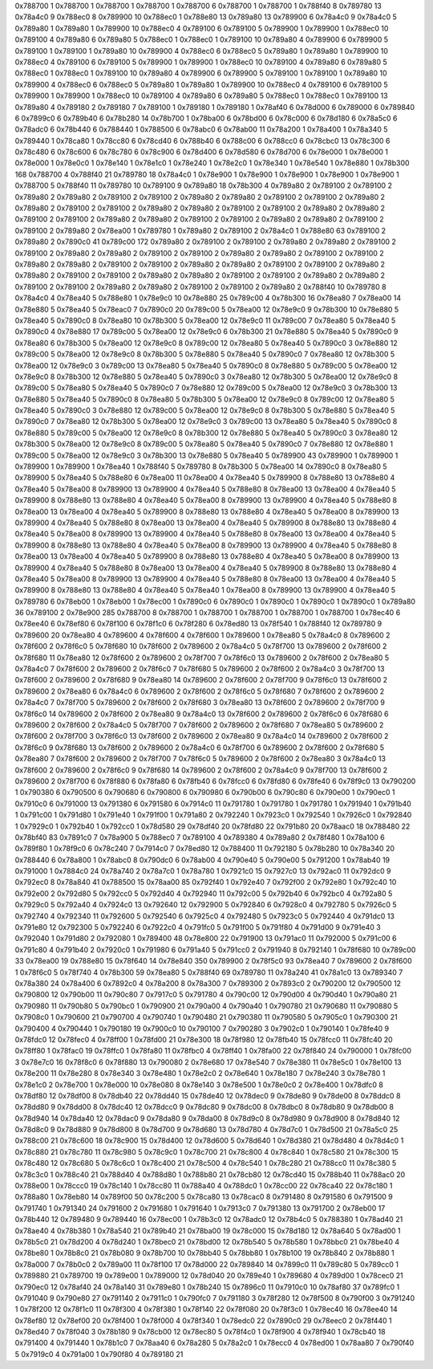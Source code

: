 0x788700 1
0x788700 1
0x788700 1
0x788700 1
0x788700 6
0x788700 1
0x788700 1
0x788f40 8
0x789780 13
0x78a4c0 9
0x788ec0 8
0x789900 10
0x788ec0 1
0x788e80 13
0x789a80 13
0x789900 6
0x78a4c0 9
0x78a4c0 5
0x789a80 1
0x789a80 1
0x789900 10
0x788ec0 4
0x789100 6
0x789100 5
0x789900 1
0x789900 1
0x788ec0 10
0x789100 4
0x789a80 6
0x789a80 5
0x788ec0 1
0x788ec0 1
0x789100 10
0x789a80 4
0x789900 6
0x789900 5
0x789100 1
0x789100 1
0x789a80 10
0x789900 4
0x788ec0 6
0x788ec0 5
0x789a80 1
0x789a80 1
0x789900 10
0x788ec0 4
0x789100 6
0x789100 5
0x789900 1
0x789900 1
0x788ec0 10
0x789100 4
0x789a80 6
0x789a80 5
0x788ec0 1
0x788ec0 1
0x789100 10
0x789a80 4
0x789900 6
0x789900 5
0x789100 1
0x789100 1
0x789a80 10
0x789900 4
0x788ec0 6
0x788ec0 5
0x789a80 1
0x789a80 1
0x789900 10
0x788ec0 4
0x789100 6
0x789100 5
0x789900 1
0x789900 1
0x788ec0 10
0x789100 4
0x789a80 6
0x789a80 5
0x788ec0 1
0x788ec0 1
0x789100 13
0x789a80 4
0x789180 2
0x789180 7
0x789100 1
0x789180 1
0x789180 1
0x78af40 6
0x78d000 6
0x789000 6
0x789840 6
0x7899c0 6
0x789b40 6
0x78b280 14
0x78b700 1
0x78ba00 6
0x78bd00 6
0x78c000 6
0x78d180 6
0x78a5c0 6
0x78adc0 6
0x78b440 6
0x788440 1
0x788500 6
0x78abc0 6
0x78ab00 11
0x78a200 1
0x78a400 1
0x78a340 5
0x789440 1
0x78ca80 1
0x78cc80 6
0x78cd40 6
0x788b40 6
0x788c00 6
0x788cc0 6
0x78cbc0 13
0x78c300 6
0x78c480 6
0x78c600 6
0x78c780 6
0x78c900 6
0x78d400 6
0x78d580 6
0x78d700 6
0x78e000 1
0x78e000 1
0x78e000 1
0x78e0c0 1
0x78e140 1
0x78e1c0 1
0x78e240 1
0x78e2c0 1
0x78e340 1
0x78e540 1
0x78e880 1
0x78b300 168
0x788700 4
0x788f40 21
0x789780 18
0x78a4c0 1
0x78e900 1
0x78e900 1
0x78e900 1
0x78e900 1
0x78e900 1
0x788700 5
0x788f40 11
0x789780 10
0x789100 9
0x789a80 18
0x78b300 4
0x789a80 2
0x789100 2
0x789100 2
0x789a80 2
0x789a80 2
0x789100 2
0x789100 2
0x789a80 2
0x789a80 2
0x789100 2
0x789100 2
0x789a80 2
0x789a80 2
0x789100 2
0x789100 2
0x789a80 2
0x789a80 2
0x789100 2
0x789100 2
0x789a80 2
0x789a80 2
0x789100 2
0x789100 2
0x789a80 2
0x789a80 2
0x789100 2
0x789100 2
0x789a80 2
0x789a80 2
0x789100 2
0x789100 2
0x789a80 2
0x78ea00 1
0x789780 1
0x789a80 2
0x789100 2
0x78a4c0 1
0x788e80 63
0x789100 2
0x789a80 2
0x7890c0 41
0x789c00 172
0x789a80 2
0x789100 2
0x789100 2
0x789a80 2
0x789a80 2
0x789100 2
0x789100 2
0x789a80 2
0x789a80 2
0x789100 2
0x789100 2
0x789a80 2
0x789a80 2
0x789100 2
0x789100 2
0x789a80 2
0x789a80 2
0x789100 2
0x789100 2
0x789a80 2
0x789a80 2
0x789100 2
0x789100 2
0x789a80 2
0x789a80 2
0x789100 2
0x789100 2
0x789a80 2
0x789a80 2
0x789100 2
0x789100 2
0x789a80 2
0x789a80 2
0x789100 2
0x789100 2
0x789a80 2
0x789a80 2
0x789100 2
0x789100 2
0x789a80 2
0x788f40 10
0x789780 8
0x78a4c0 4
0x78ea40 5
0x788e80 1
0x78e9c0 10
0x78e880 25
0x789c00 4
0x78b300 16
0x78ea80 7
0x78ea00 14
0x78e880 5
0x78ea40 5
0x78eac0 7
0x7890c0 20
0x789c00 5
0x78ea00 12
0x78e9c0 9
0x78b300 10
0x78e880 5
0x78ea40 5
0x7890c0 8
0x78ea80 10
0x78b300 5
0x78ea00 12
0x78e9c0 11
0x789c00 7
0x78ea80 5
0x78ea40 5
0x7890c0 4
0x78e880 17
0x789c00 5
0x78ea00 12
0x78e9c0 6
0x78b300 21
0x78e880 5
0x78ea40 5
0x7890c0 9
0x78ea80 6
0x78b300 5
0x78ea00 12
0x78e9c0 8
0x789c00 12
0x78ea80 5
0x78ea40 5
0x7890c0 3
0x78e880 12
0x789c00 5
0x78ea00 12
0x78e9c0 8
0x78b300 5
0x78e880 5
0x78ea40 5
0x7890c0 7
0x78ea80 12
0x78b300 5
0x78ea00 12
0x78e9c0 3
0x789c00 13
0x78ea80 5
0x78ea40 5
0x7890c0 8
0x78e880 5
0x789c00 5
0x78ea00 12
0x78e9c0 8
0x78b300 12
0x78e880 5
0x78ea40 5
0x7890c0 3
0x78ea80 12
0x78b300 5
0x78ea00 12
0x78e9c0 8
0x789c00 5
0x78ea80 5
0x78ea40 5
0x7890c0 7
0x78e880 12
0x789c00 5
0x78ea00 12
0x78e9c0 3
0x78b300 13
0x78e880 5
0x78ea40 5
0x7890c0 8
0x78ea80 5
0x78b300 5
0x78ea00 12
0x78e9c0 8
0x789c00 12
0x78ea80 5
0x78ea40 5
0x7890c0 3
0x78e880 12
0x789c00 5
0x78ea00 12
0x78e9c0 8
0x78b300 5
0x78e880 5
0x78ea40 5
0x7890c0 7
0x78ea80 12
0x78b300 5
0x78ea00 12
0x78e9c0 3
0x789c00 13
0x78ea80 5
0x78ea40 5
0x7890c0 8
0x78e880 5
0x789c00 5
0x78ea00 12
0x78e9c0 8
0x78b300 12
0x78e880 5
0x78ea40 5
0x7890c0 3
0x78ea80 12
0x78b300 5
0x78ea00 12
0x78e9c0 8
0x789c00 5
0x78ea80 5
0x78ea40 5
0x7890c0 7
0x78e880 12
0x78e880 1
0x789c00 5
0x78ea00 12
0x78e9c0 3
0x78b300 13
0x78e880 5
0x78ea40 5
0x789900 43
0x789900 1
0x789900 1
0x789900 1
0x789900 1
0x78ea40 1
0x788f40 5
0x789780 8
0x78b300 5
0x78ea00 14
0x7890c0 8
0x78ea80 5
0x789900 5
0x78ea40 5
0x788e80 6
0x78ea00 11
0x78ea00 4
0x78ea40 5
0x789900 8
0x788e80 13
0x788e80 4
0x78ea40 5
0x78ea00 8
0x789900 13
0x789900 4
0x78ea40 5
0x788e80 8
0x78ea00 13
0x78ea00 4
0x78ea40 5
0x789900 8
0x788e80 13
0x788e80 4
0x78ea40 5
0x78ea00 8
0x789900 13
0x789900 4
0x78ea40 5
0x788e80 8
0x78ea00 13
0x78ea00 4
0x78ea40 5
0x789900 8
0x788e80 13
0x788e80 4
0x78ea40 5
0x78ea00 8
0x789900 13
0x789900 4
0x78ea40 5
0x788e80 8
0x78ea00 13
0x78ea00 4
0x78ea40 5
0x789900 8
0x788e80 13
0x788e80 4
0x78ea40 5
0x78ea00 8
0x789900 13
0x789900 4
0x78ea40 5
0x788e80 8
0x78ea00 13
0x78ea00 4
0x78ea40 5
0x789900 8
0x788e80 13
0x788e80 4
0x78ea40 5
0x78ea00 8
0x789900 13
0x789900 4
0x78ea40 5
0x788e80 8
0x78ea00 13
0x78ea00 4
0x78ea40 5
0x789900 8
0x788e80 13
0x788e80 4
0x78ea40 5
0x78ea00 8
0x789900 13
0x789900 4
0x78ea40 5
0x788e80 8
0x78ea00 13
0x78ea00 4
0x78ea40 5
0x789900 8
0x788e80 13
0x788e80 4
0x78ea40 5
0x78ea00 8
0x789900 13
0x789900 4
0x78ea40 5
0x788e80 8
0x78ea00 13
0x78ea00 4
0x78ea40 5
0x789900 8
0x788e80 13
0x788e80 4
0x78ea40 5
0x78ea40 1
0x78ea00 8
0x789900 13
0x789900 4
0x78ea40 5
0x789780 6
0x78eb00 1
0x78eb00 1
0x78ec00 1
0x7890c0 6
0x7890c0 1
0x7890c0 1
0x7890c0 1
0x7890c0 1
0x789a80 36
0x789100 2
0x78e900 285
0x788700 8
0x788700 1
0x788700 1
0x788700 1
0x788700 1
0x788700 1
0x78ec40 6
0x78ee40 6
0x78ef80 6
0x78f100 6
0x78f1c0 6
0x78f280 6
0x78ed80 13
0x78f540 1
0x788f40 12
0x789780 9
0x789600 20
0x78ea80 4
0x789600 4
0x78f600 4
0x78f600 1
0x789600 1
0x78ea80 5
0x78a4c0 8
0x789600 2
0x78f600 2
0x78f6c0 5
0x78f680 10
0x78f600 2
0x789600 2
0x78a4c0 5
0x78f700 13
0x789600 2
0x78f600 2
0x78f680 11
0x78ea80 12
0x78f600 2
0x789600 2
0x78f700 7
0x78f6c0 13
0x789600 2
0x78f600 2
0x78ea80 5
0x78a4c0 7
0x78f600 2
0x789600 2
0x78f6c0 7
0x78f680 5
0x789600 2
0x78f600 2
0x78a4c0 3
0x78f700 13
0x78f600 2
0x789600 2
0x78f680 9
0x78ea80 14
0x789600 2
0x78f600 2
0x78f700 9
0x78f6c0 13
0x78f600 2
0x789600 2
0x78ea80 6
0x78a4c0 6
0x789600 2
0x78f600 2
0x78f6c0 5
0x78f680 7
0x78f600 2
0x789600 2
0x78a4c0 7
0x78f700 5
0x789600 2
0x78f600 2
0x78f680 3
0x78ea80 13
0x78f600 2
0x789600 2
0x78f700 9
0x78f6c0 14
0x789600 2
0x78f600 2
0x78ea80 9
0x78a4c0 13
0x78f600 2
0x789600 2
0x78f6c0 6
0x78f680 6
0x789600 2
0x78f600 2
0x78a4c0 5
0x78f700 7
0x78f600 2
0x789600 2
0x78f680 7
0x78ea80 5
0x789600 2
0x78f600 2
0x78f700 3
0x78f6c0 13
0x78f600 2
0x789600 2
0x78ea80 9
0x78a4c0 14
0x789600 2
0x78f600 2
0x78f6c0 9
0x78f680 13
0x78f600 2
0x789600 2
0x78a4c0 6
0x78f700 6
0x789600 2
0x78f600 2
0x78f680 5
0x78ea80 7
0x78f600 2
0x789600 2
0x78f700 7
0x78f6c0 5
0x789600 2
0x78f600 2
0x78ea80 3
0x78a4c0 13
0x78f600 2
0x789600 2
0x78f6c0 9
0x78f680 14
0x789600 2
0x78f600 2
0x78a4c0 9
0x78f700 13
0x78f600 2
0x789600 2
0x78f700 6
0x78f880 6
0x78fa80 6
0x78fb40 6
0x78fcc0 6
0x78fd80 6
0x78fe40 6
0x78f9c0 13
0x790200 1
0x790380 6
0x790500 6
0x790680 6
0x790800 6
0x790980 6
0x790b00 6
0x790c80 6
0x790e00 1
0x790ec0 1
0x7910c0 6
0x791000 13
0x791380 6
0x791580 6
0x7914c0 11
0x791780 1
0x791780 1
0x791780 1
0x791940 1
0x791b40 1
0x791c00 1
0x791d80 1
0x791e40 1
0x791f00 1
0x791a80 2
0x792240 1
0x7923c0 1
0x792540 1
0x7926c0 1
0x792840 1
0x7929c0 1
0x792b40 1
0x792cc0 1
0x78d580 29
0x78df40 20
0x78fd80 22
0x791b80 20
0x78aac0 18
0x788480 22
0x78bf40 83
0x7891c0 7
0x78a900 5
0x788ec0 7
0x789100 4
0x789380 4
0x789a80 2
0x78f480 1
0x78a100 6
0x789f80 1
0x78f9c0 6
0x78c240 7
0x7914c0 7
0x78ed80 12
0x788400 11
0x792180 5
0x78b280 10
0x78a340 20
0x788440 6
0x78a800 1
0x78abc0 8
0x790dc0 6
0x78ab00 4
0x790e40 5
0x790e00 5
0x791200 1
0x78ab40 19
0x791000 1
0x7884c0 24
0x78a740 2
0x78a7c0 1
0x78a780 1
0x7921c0 15
0x7927c0 13
0x792ac0 11
0x792dc0 9
0x792ec0 8
0x78a840 41
0x788500 15
0x78aa00 85
0x792f40 1
0x792e40 7
0x792f00 2
0x792e80 1
0x792c40 10
0x792e00 2
0x792d80 5
0x792cc0 5
0x792d40 4
0x792940 11
0x792c00 5
0x792b40 6
0x792bc0 4
0x792a80 5
0x7929c0 5
0x792a40 4
0x7924c0 13
0x792640 12
0x792900 5
0x792840 6
0x7928c0 4
0x792780 5
0x7926c0 5
0x792740 4
0x792340 11
0x792600 5
0x792540 6
0x7925c0 4
0x792480 5
0x7923c0 5
0x792440 4
0x791dc0 13
0x791e80 12
0x792300 5
0x792240 6
0x7922c0 4
0x791fc0 5
0x791f00 5
0x791f80 4
0x791d00 9
0x791e40 3
0x792040 1
0x791d80 2
0x792080 1
0x789400 48
0x78e800 22
0x791900 13
0x791ac0 11
0x792000 5
0x791c00 6
0x791c80 4
0x791b40 2
0x7920c0 1
0x791980 6
0x791a40 5
0x791cc0 2
0x791940 8
0x792140 1
0x78f680 10
0x789c00 33
0x78ea00 19
0x788e80 15
0x78f640 14
0x78e840 350
0x789900 2
0x78f5c0 93
0x78ea40 7
0x789600 2
0x78f600 1
0x78f6c0 5
0x78f740 4
0x78b300 59
0x78ea80 5
0x788f40 69
0x789780 11
0x78a240 41
0x78a1c0 13
0x789340 7
0x78a380 24
0x78a400 6
0x7892c0 4
0x78a200 8
0x78a300 7
0x789300 2
0x7893c0 2
0x790200 12
0x790500 12
0x790800 12
0x790b00 11
0x790c80 7
0x7917c0 5
0x791780 4
0x790c00 12
0x790d00 4
0x790d40 1
0x790a80 21
0x790980 11
0x790b80 5
0x790bc0 1
0x790900 21
0x790a00 4
0x790a40 1
0x790780 21
0x790680 11
0x790880 5
0x7908c0 1
0x790600 21
0x790700 4
0x790740 1
0x790480 21
0x790380 11
0x790580 5
0x7905c0 1
0x790300 21
0x790400 4
0x790440 1
0x790180 19
0x7900c0 10
0x790100 7
0x790280 3
0x7902c0 1
0x790140 1
0x78fe40 9
0x78fdc0 12
0x78fec0 4
0x78ff00 1
0x78fd00 21
0x78e300 18
0x78f980 12
0x78fb40 15
0x78fcc0 11
0x78fc40 20
0x78ff80 1
0x78fac0 19
0x78ffc0 1
0x78fa80 11
0x78fbc0 4
0x78ff40 1
0x78fa00 22
0x78f840 24
0x790000 1
0x78fc00 3
0x78e7c0 16
0x78f8c0 6
0x78f880 13
0x790080 2
0x78e680 17
0x78e540 7
0x78e380 11
0x78e5c0 1
0x78e100 13
0x78e200 11
0x78e280 8
0x78e340 3
0x78e480 1
0x78e2c0 2
0x78e640 1
0x78e180 7
0x78e240 3
0x78e780 1
0x78e1c0 2
0x78e700 1
0x78e000 10
0x78e080 8
0x78e140 3
0x78e500 1
0x78e0c0 2
0x78e400 1
0x78dfc0 8
0x78df80 12
0x78df00 8
0x78db40 22
0x78dd40 15
0x78de40 12
0x78dec0 9
0x78de80 9
0x78de00 8
0x78ddc0 8
0x78dd80 9
0x78dd00 8
0x78dc40 12
0x78dcc0 9
0x78dc80 9
0x78dc00 8
0x78dbc0 8
0x78db80 9
0x78db00 8
0x78d940 14
0x78da40 12
0x78dac0 9
0x78da80 9
0x78da00 8
0x78d9c0 8
0x78d980 9
0x78d900 8
0x78d840 12
0x78d8c0 9
0x78d880 9
0x78d800 8
0x78d700 9
0x78d680 13
0x78d780 4
0x78d7c0 1
0x78d500 21
0x78a5c0 25
0x788c00 21
0x78c600 18
0x78c900 15
0x78d400 12
0x78d600 5
0x78d640 1
0x78d380 21
0x78d480 4
0x78d4c0 1
0x78c880 21
0x78c780 11
0x78c980 5
0x78c9c0 1
0x78c700 21
0x78c800 4
0x78c840 1
0x78c580 21
0x78c300 15
0x78c480 12
0x78c680 5
0x78c6c0 1
0x78c400 21
0x78c500 4
0x78c540 1
0x78c280 21
0x788cc0 11
0x78c380 5
0x78c3c0 1
0x788c40 21
0x788d40 4
0x788d80 1
0x788b80 21
0x78cb80 12
0x78cd40 15
0x788b40 11
0x788ac0 20
0x788e00 1
0x78ccc0 19
0x78c140 1
0x78cc80 11
0x788a40 4
0x788dc0 1
0x78cc00 22
0x78ca40 22
0x78c180 1
0x788a80 1
0x78eb80 14
0x789f00 50
0x78c200 5
0x78ca80 13
0x78cac0 8
0x791480 8
0x791580 6
0x791500 9
0x791740 1
0x791340 24
0x791600 2
0x791680 1
0x791640 1
0x7913c0 7
0x791380 13
0x791700 2
0x78eb00 17
0x78b440 12
0x789480 9
0x789440 16
0x78ec00 1
0x78b3c0 12
0x78adc0 12
0x78b4c0 5
0x788380 1
0x78ad40 21
0x78ae40 4
0x78b380 1
0x78a540 21
0x789b40 21
0x78ba00 19
0x78c000 15
0x78d180 12
0x78a640 5
0x78ad00 1
0x78b5c0 21
0x78d200 4
0x78d240 1
0x78bec0 21
0x78bd00 12
0x78b540 5
0x78b580 1
0x78bbc0 21
0x78be40 4
0x78be80 1
0x78b8c0 21
0x78b080 9
0x78b700 10
0x78bb40 5
0x78bb80 1
0x78b100 19
0x78b840 2
0x78b880 1
0x78a000 7
0x78b0c0 2
0x789a00 11
0x78f100 17
0x78d000 22
0x789840 14
0x7899c0 11
0x789c80 5
0x789cc0 1
0x789880 21
0x789700 19
0x789e00 1
0x789000 12
0x78d040 20
0x789e40 1
0x789680 4
0x789d00 1
0x78cec0 21
0x790ec0 12
0x78af40 24
0x78a140 31
0x789e80 1
0x78b240 15
0x7896c0 11
0x7910c0 10
0x78af80 37
0x789fc0 1
0x791040 9
0x790e80 27
0x791140 2
0x7911c0 1
0x790fc0 7
0x791180 3
0x78f280 12
0x78f500 8
0x790f00 3
0x791240 1
0x78f200 12
0x78f1c0 11
0x78f300 4
0x78f380 1
0x78f140 22
0x78f080 20
0x78f3c0 1
0x78ec40 16
0x78ee40 14
0x78ef80 12
0x78ef00 20
0x78f400 1
0x78f000 4
0x78f340 1
0x78edc0 22
0x7890c0 29
0x78eec0 2
0x78f440 1
0x78ed40 7
0x78f040 3
0x78b180 9
0x78cb00 12
0x78ec80 5
0x78f4c0 1
0x78f900 4
0x78f940 1
0x78cb40 18
0x791400 4
0x791440 1
0x78b1c0 7
0x78aa40 6
0x78a280 5
0x78a2c0 1
0x78ecc0 4
0x78ed00 1
0x78aa80 7
0x790f40 5
0x7919c0 4
0x791a00 1
0x790f80 4
0x789180 21
